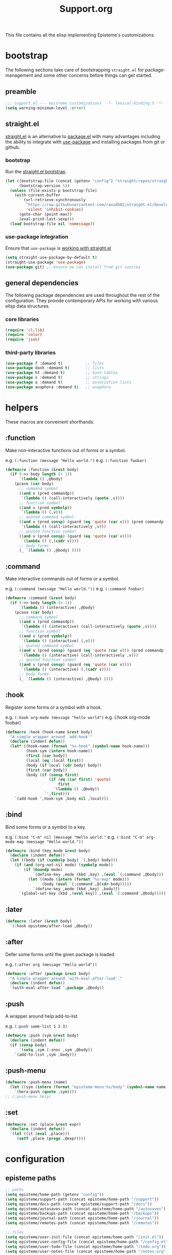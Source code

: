 #+title: Support.org
#+startup: overview align
#+babel: :cache no
#+Options: ^:nil num:nil tags:nil
#+PROPERTY: header-args    :tangle yes

This file contains all the elisp implementing Episteme's customizations.

* bootstrap

The following sections take care of bootstrapping =straight.el= for
package-management and some other concerns before things can get started.

** preamble
#+begin_src emacs-lisp
  ;;; support.el --- episteme customizations  -*- lexical-binding:t -*-
  (setq warning-minimum-level :error)
#+end_src

** straight.el
[[https://github.com/raxod502/straight.el][straight.el]] is an alternative to [[https://www.gnu.org/software/emacs/manual/html_node/emacs/Packages.html][package.el]] with many advantages including the
ability to integrate with [[https://github.com/jwiegley/use-package][use-package]] and installing packages from git or
github.

*** bootstrap
Run the [[https://github.com/raxod502/straight.el#bootstrapping-straightel][straight.el bootstrap]].
#+begin_src emacs-lisp
  (let ((bootstrap-file (concat (getenv "config") "straight/repos/straight.el/bootstrap.el"))
        (bootstrap-version 5))
    (unless (file-exists-p bootstrap-file)
      (with-current-buffer
          (url-retrieve-synchronously
           "https://raw.githubusercontent.com/raxod502/straight.el/develop/install.el"
           'silent 'inhibit-cookies)
        (goto-char (point-max))
        (eval-print-last-sexp)))
    (load bootstrap-file nil 'nomessage))
#+end_src

*** use-package integration
Ensure that =use-package= is [[https://github.com/raxod502/straight.el#integration-with-use-package-1][working with straight.el]]
#+begin_src emacs-lisp
  (setq straight-use-package-by-default t)
  (straight-use-package 'use-package)
  (use-package git) ;; ensure we can install from git sources
#+end_src

** general dependencies

The following package dependencies are used throughout the rest of the
configuration. They provide contemporary APIs for working with various elisp
data structures.

*** core libraries
#+begin_src emacs-lisp
  (require 'cl-lib)
  (require 'color)
  (require 'json)
#+end_src

*** third-party libraries
#+begin_src emacs-lisp
  (use-package f :demand t)          ;; files
  (use-package dash :demand t)       ;; lists
  (use-package ht :demand t)         ;; hash-tables
  (use-package s :demand t)          ;; strings
  (use-package a :demand t)          ;; association lists
  (use-package anaphora :demand t)   ;; anaphora
#+end_src

* helpers

These macros are conveinent shorthands.

** :function
Make non-interactive functions out of forms or a symbol.

e.g. =(:function (message "Hello world.")=
e.g. =(:function foobar)=

#+begin_src emacs-lisp
  (defmacro :function (&rest body)
    (if (->> body length (< 1))
        `(lambda () ,@body)
      (pcase (car body)
        ;; command symbol
        ((and v (pred commandp))
         `(lambda () (call-interactively (quote ,v))))
        ;; function symbol
        ((and v (pred symbolp))
         `(lambda () (,v)))
        ;; quoted command symbol
        ((and v (pred consp) (guard (eq 'quote (car v))) (pred commandp (cadr v)))
         `(lambda () (call-interactively ,v)))
        ;; quoted function symbol
        ((and v (pred consp) (guard (eq 'quote (car v))))
         `(lambda () (,(cadr v))))
        ;; body forms
        (_ `(lambda () ,@body) ))))
#+end_src

** :command
Make interactive commands out of forms or a symbol.

e.g. =(:command (message "Hello world."))=
e.g. =(:command foobar)=

#+begin_src emacs-lisp
  (defmacro :command (&rest body)
    (if (->> body length (< 1))
        `(lambda () (interactive) ,@body)
      (pcase (car body)
        ;; command symbol
        ((and v (pred commandp))
         `(lambda () (interactive) (call-interactively (quote ,v))))
        ;; function symbol
        ((and v (pred symbolp))
         `(lambda () (interactive) (,v)))
        ;; quoted command symbol
        ((and v (pred consp) (guard (eq 'quote (car v))) (pred commandp (cadr v)))
         `(lambda () (interactive) (call-interactively ,v)))
        ;; quoted function symbol
        ((and v (pred consp) (guard (eq 'quote (car v))))
         `(lambda () (interactive) (,(cadr v))))
        ;; body forms
        (_ `(lambda () (interactive) ,@body) ))))
#+end_src

** :hook
Register some forms or a symbol with a hook.

e.g. =(:hook org-mode (message "hello world")=
e.g. (:hook org-mode foobar)

#+begin_src emacs-lisp
  (defmacro :hook (hook-name &rest body)
    "A simple wrapper around `add-hook'"
    (declare (indent defun))
    (let* ((hook-name (format "%s-hook" (symbol-name hook-name)))
           (hook-sym (intern hook-name))
           (first (car body))
           (local (eq :local first))
           (body (if local (cdr body) body))
           (first (car body))
           (body (if (consp first)
                     (if (eq (car first) 'quote)
                         first
                       `(lambda () ,@body))
                   `',first)))
      `(add-hook ',hook-sym ,body nil ,local)))
#+end_src

** :bind
Bind some forms or a symbol to a key.

e.g. =(:bind "C-m" nil (message "Hello world."=
e.g. =(:bind "C-m" org-mode-map (message "Hello world."))=

#+begin_src emacs-lisp
  (defmacro :bind (key mode &rest body)
    (declare (indent defun))
    (let ((body (if (symbolp body) `(,body) body)))
      (if (and (org-not-nil mode) (symbolp mode))
          (if (boundp mode)
              `(define-key ,mode (kbd ,key) ,(eval `(:command ,@body)))
            (let ((mode (intern (format "%s-map" mode)))
                  (body (eval `(:command ,@(cdr body)))))
              `(define-key ,mode (kbd ,key) ,body)))
        `(global-set-key (kbd ,(eval key)) ,(eval `(:command ,@body))))))
#+end_src

** :later
#+begin_src emacs-lisp
  (defmacro :later (&rest body)
    `(:hook episteme/after-load ,@body))
#+end_src

** :after
Defer some forms until the given package is loaded.

e.g. =(:after org (message "Hello world"))=

#+begin_src emacs-lisp
  (defmacro :after (package &rest body)
    "A simple wrapper around `with-eval-after-load'."
    (declare (indent defun))
    `(with-eval-after-load ',package ,@body))
#+end_src

** :push
A wrapper around help:add-to-list.

e.g. =(:push some-list 1 2 3)=

#+begin_src emacs-lisp
  (defmacro :push (sym &rest body)
    (declare (indent defun))
    (if (consp body)
        `(setq ,sym (-snoc ,sym ,@body))
      `(add-to-list ,sym ,body)))
#+end_src

** :push-menu
#+begin_src emacs-lisp
  (defmacro :push-menu (name)
    (let ((sym (intern (format "episteme-menu:%s/body" (symbol-name name)))))
      `(hera-push (quote ,sym))))
  ;; (:push-menu help)
#+end_src

** :set
#+begin_src emacs-lisp
  (defmacro :set (place &rest expr)
    (declare (indent defun))
    `(let ((it (eval ,place)))
       (setf ,place (progn ,@expr))))
#+end_src
* configuration
** episteme paths
#+begin_src emacs-lisp
  ;; paths
  (setq episteme/home-path (getenv "config"))
  (setq episteme/support-path (concat episteme/home-path "/support"))
  (setq episteme/docs-path (concat episteme/support-path "/docs"))
  (setq episteme/autosaves-path (concat episteme/home-path "/autosaves"))
  (setq episteme/backups-path (concat episteme/home-path "/backups"))
  (setq episteme/journal-path (concat episteme/home-path "/journal"))
  (setq episteme/remotes-path (concat episteme/home-path "/remotes"))

  ;; files
  (setq episteme/user-init-file (concat episteme/home-path "/init.el"))
  (setq episteme/user-config-file (concat episteme/home-path "/config.el"))
  (setq episteme/user-todo-file (concat episteme/home-path "/todo.org"))
  (setq episteme/user-notes-file (concat episteme/home-path "/notes.org"))
#+end_src

** epicenter paths
#+begin_src emacs-lisp
  ;; paths
  (setq epicenter/remotes-path (concat episteme/home-path "/epicenter"))

  ;; files
  (setq epicenter/remotes-file (concat epicenter/remotes-path "/remotes.json"))
#+end_src
** use-ssh
#+begin_src emacs-lisp
(setq episteme/use-ssh (getenv "useSSH"))
#+end_src

** default keybinds
#+begin_src emacs-lisp
  (setq episteme/main-menu-key "C-c x")
  (setq episteme/mode-menu-key "C-c m")
#+end_src

** default settings
#+begin_src emacs-lisp
  (setq episteme/default-remote "episteme")
  (setq episteme/fill-width 120)
  (setq episteme/zoom 1)
#+end_src

** hooks
#+begin_src emacs-lisp
  (defvar episteme/after-load-hook nil
    "Hook called after the custom file is loaded")
#+end_src

* user init.el
#+begin_src emacs-lisp
  ;; create user init.el if it doesn't exist
  (unless (file-exists-p episteme/user-init-file)
    (with-temp-file episteme/user-init-file
      (insert "
  ;; keybind for default menu
  (setq episteme/main-menu-key \"C-c x\")

  ;; keybind for major-mode menu
  (setq episteme/mode-menu-key \"C-c m\")

  ;; defaut zoom level
  (setq episteme/zoom 1)
  ")))

  ;; load the user init.el
  (when (file-exists-p episteme/user-init-file)
      (message "Loading globals from: %s" episteme/user-init-file)
      (load-file episteme/user-init-file))

  ;; update some globals that are calculated from episteme vars
  (setq user-emacs-directory episteme/home-path)
  (setq episteme/current-remote episteme/default-remote)
#+end_src

* keybinds
#+begin_src emacs-lisp
  (:later
    (:bind episteme/main-menu-key nil (hera-start 'episteme-menu:main/body))
    (:bind episteme/mode-menu-key nil episteme:hydra-dwim)
    (:bind "C-x g" nil magit-status))
#+end_src

* third-party packages
** hydra

[[https://github.com/abo-abo/hydra][Hydra]] provides customizable interactive command palettes.

*** pretty-hydra
[[https://github.com/jerrypnz/major-mode-hydra.el#pretty-hydra][Pretty-hydra]] provides a macro that makes it easy to get good looking hydras.

#+begin_src emacs-lisp
  (use-package pretty-hydra
    :demand t
    :straight (pretty-hydra :type git :host github
                            :repo "jerrypnz/major-mode-hydra.el"
                            :files ("pretty-hydra.el")))
#+end_src

*** major-mode-hydra
[[https://github.com/jerrypnz/major-mode-hydra.el][Major-mode-hydra]] associates hydras with major-modes.

#+begin_src emacs-lisp
  (use-package major-mode-hydra
    :straight (major-mode-hydra :type git :host github
                                :repo "jerrypnz/major-mode-hydra.el"
                                :files ("major-mode-hydra.el")))
#+end_src

*** hera
[[https://github.com/dustinlacewell/hera][Hera]] lets hydras form a stack.

#+begin_src emacs-lisp
  (use-package hera
    :demand t
    :straight (hera :type git :host github :repo "dustinlacewell/hera"))
#+end_src

*** :hydra
Macro for defining Hydras.
**** boilerplate
***** inject-hint
#+begin_src emacs-lisp
  (defun :hydra/inject-hint (symbol hint)
    (-let* ((name (symbol-name symbol))
            (hint-symbol (intern (format "%s/hint" name)))
            (format-form (eval hint-symbol))
            (string-cdr (nthcdr 1 format-form))
            (format-string (string-trim (car string-cdr)))
            (amended-string (format "%s\n%s" format-string hint)))
      (setcar string-cdr amended-string)))
#+end_src

***** make-head-hint
#+begin_src emacs-lisp
  (defun :hydra/make-head-hint (head default-color)
    (-let (((key _ hint . rest) head))
      (when key
        (-let* (((&plist :color color) rest)
                (color (or color default-color))
                (face (intern (format "hydra-face-%s" color)))
                (propertized-key (propertize key 'face face)))
          (format " [%s]: %s" propertized-key hint)))))
#+end_src

***** make-hint
#+begin_src emacs-lisp
  (defun :hydra/make-hint (heads default-color)
    (string-join
     (cl-loop for head in heads
              for hint = (:hydra/make-head-hint head default-color)
              collect hint) "  "))
#+end_src

***** clear-hint
#+begin_src emacs-lisp
  (defun :hydra/clear-hint (head)
    (-let* (((key form _ . rest) head))
      `(,key ,form nil ,@rest)))
#+end_src

***** add-exit-head
#+begin_src emacs-lisp
  (defun :hydra/add-exit-head (heads)
    (let ((exit-head '("SPC" (hera-pop) "exit" :color blue)))
      (append heads `(,exit-head))))
#+end_src

***** add-heads
#+begin_src emacs-lisp
    (defun :hydra/add-heads (columns extra-heads)
      (let* ((cell (nthcdr 1 columns))
             (heads (car cell))
             (extra-heads (mapcar ':hydra/clear-hint extra-heads)))
        (setcar cell (append heads extra-heads))))

#+end_src

**** macro
#+begin_src emacs-lisp
  (defmacro :hydra (name body columns &optional extra-heads)
    (declare (indent defun))
    (-let* (((&plist :color default-color :major-mode mode) body)
            (extra-heads (:hydra/add-exit-head extra-heads))
            (extra-hint (:hydra/make-hint extra-heads default-color))
            (body (plist-put body :hint nil))
            (body-name (format "%s/body" (symbol-name name)))
            (body-symbol (intern body-name))
            (mode-body-name (major-mode-hydra--body-name-for mode))
            (mode-support
             `(when ',mode
                (defun ,mode-body-name () (interactive) (,body-symbol)))))
      (:hydra/add-heads columns extra-heads)
      (when mode
        (cl-remf body :major-mode))
      `(progn
         (pretty-hydra-define ,name ,body ,columns)
         (:hydra/inject-hint ',name ,extra-hint)
         ,mode-support
         )))
#+end_src

**** tests
#+begin_src emacs-lisp
    ;; (macroexpand-all `(:hydra hydra-test (:color red :major-mode fundamental-mode)
    ;;    ("First"
    ;;     (("a" (message "first - a") "msg a" :color blue)
    ;;      ("b" (message "first - b") "msg b"))
    ;;     "Second"
    ;;     (("c" (message "second - c") "msg c" :color blue)
    ;;      ("d" (message "second - d") "msg d")))))

    ;; (:hydra hydra-test (:color red :major-mode fundamental-mode)
    ;;    ("First"
    ;;     (("a" (message "first - a") "msg a" :color blue)
    ;;      ("b" (message "first - b") "msg b"))
    ;;     "Second"
    ;;     (("c" (message "second - c") "msg c" :color blue)
    ;;      ("d" (message "second - d") "msg d"))))

#+end_src
** treemacs
#+begin_src emacs-lisp
  (use-package treemacs
    :demand t
    :custom
    (treemacs--project-follow-delay 0.5))

  (defun episteme:show-sidebar ()
    (interactive)
    (let ((current-window (get-buffer-window))
          (treemacs--find-user-project-functions
           '((lambda () episteme/current-remote-root))))
      (treemacs-display-current-project-exclusively)
      (select-window current-window)))

  (defun episteme:toggle-sidebar ()
    (interactive)
    (if-let (win (treemacs-get-local-window))
        (progn (treemacs-select-window)
               (kill-buffer-and-window))
      (episteme:show-sidebar)))
#+end_src

** helpful
Alternative to the built-in Emacs help that provides much more contextual
information.

#+begin_src emacs-lisp
  (use-package helpful
      :straight (helpful :type git :host github :repo "Wilfred/helpful")
      :bind (("C-h s" . #'helpful-symbol)
             ("C-h c" . #'helpful-command)
             ("C-h f" . #'helpful-function)
             ("C-h v" . #'helpful-variable)
             ("C-h k" . #'helpful-key)
             ("C-h m" . #'helpful-mode)
             ("C-h C-h" . #'helpful-at-point)))
#+end_src

*** contextual help
**** toggle-context-help
#+begin_src emacs-lisp
  (defun toggle-context-help ()
    "Turn on or off the context help.
  Note that if ON and you hide the help buffer then you need to
  manually reshow it. A double toggle will make it reappear"
    (interactive)
    (with-current-buffer (help-buffer)
      (unless (local-variable-p 'context-help)
        (set (make-local-variable 'context-help) t))
      (if (setq context-help (not context-help))
          (progn
             (if (not (get-buffer-window (help-buffer)))
                 (display-buffer (help-buffer)))))
      (message "Context help %s" (if context-help "ON" "OFF"))))
#+end_src

**** context-help
#+begin_src emacs-lisp
  (defun context-help ()
    "Display function or variable at point in *Help* buffer if visible.
  Default behaviour can be turned off by setting the buffer local
  context-help to false"
    (interactive)
    (let ((rgr-symbol (symbol-at-point))) ; symbol-at-point http://www.emacswiki.org/cgi-bin/wiki/thingatpt%2B.el
      (with-current-buffer (help-buffer)
       (unless (local-variable-p 'context-help)
         (set (make-local-variable 'context-help) t))
       (if (and context-help (get-buffer-window (help-buffer))
           rgr-symbol)
         (if (fboundp  rgr-symbol)
             (describe-function rgr-symbol)
           (if (boundp  rgr-symbol) (describe-variable rgr-symbol)))))))
#+end_src

**** advise symbol eldoc
#+begin_src emacs-lisp
  (defadvice eldoc-print-current-symbol-info
    (around eldoc-show-c-tag activate)
    (cond
          ((eq major-mode 'emacs-lisp-mode) (context-help) ad-do-it)
          ((eq major-mode 'lisp-interaction-mode) (context-help) ad-do-it)
          ((eq major-mode 'apropos-mode) (context-help) ad-do-it)
          (t ad-do-it)))
#+end_src
** dashboard
#+begin_src emacs-lisp
  (use-package dashboard
    :ensure t)
#+end_src

** languages
*** lispy-mode
#+begin_src emacs-lisp
  (use-package lispy
    :init
    (:hook emacs-lisp-mode (lispy-mode 1))
    (:hook lisp-interaction-mode (lispy-mode 1))
    :bind
    (":" . self-insert-command)
    ("[" . lispy-open-square)
    ("]" . lispy-close-square))
#+end_src
*** json-mode
#+begin_src emacs-lisp
  (use-package json-mode
    :straight (json-mode :type git
                         :host github
                         :repo "kiennq/json-mode"
                         :branch "feat/jsonc-mode")
    :config
    (setf auto-mode-alist (assoc-delete-all "\\(?:\\(?:\\.\\(?:b\\(?:\\(?:abel\\|ower\\)rc\\)\\|json\\(?:ld\\)?\\)\\|composer\\.lock\\)\\'\\)"
                                            auto-mode-alist))
    (setf auto-mode-alist (assoc-delete-all "\\.json\\'" auto-mode-alist))
    (:push auto-mode-alist '("\\.json\\'" . jsonc-mode)))
#+end_src

** helm
Menu and selection framework for finding files, switching buffers, running
grep, etc. A number of Episteme features are built ontop of Helm.

#+begin_src emacs-lisp
  (use-package helm
    :config
    (helm-mode 1)
    (require 'helm-config)
    :bind
    ("M-x" . helm-M-x)
    ("C-x C-f" . helm-find-files)
    ("C-x b" . helm-mini)
    ("C-c y" . helm-show-kill-ring)
    ("C-x C-r" . helm-recentf))
#+end_src
*** ace jump
Quickly jump to any candidate with a short letter combo.

#+begin_src emacs-lisp
  (use-package ace-jump-helm-line
    :bind (:map helm-map
                ("C-;" . ace-jump-helm-line)))
#+end_src

*** helm-ag
#+begin_src emacs-lisp
  (use-package helm-ag)
#+end_src

*** helm-descbinds
Use (=C-h b= / =kbd-helm-descbinds=) to inspect current bindings with Helm.

#+begin_src emacs-lisp
  (use-package helm-descbinds
    :commands helm-descbinds
    :config
    (:bind "C-h b" nil helm-descbinds))
#+end_src

*** auto full frame
Make Helm always full height.

#+begin_src emacs-lisp
  (defvar helm-full-frame-threshold 0.75)

  (when window-system
    (defun helm-full-frame-hook ()
    (let ((threshold (* helm-full-frame-threshold (x-display-pixel-height))))
      (setq helm-full-frame (< (frame-height) threshold))))

    (:hook helm-before-initialize 'helm-full-frame-hook))
#+end_src
** magit
The best git frontend there is.

#+begin_src emacs-lisp
  (use-package magit)
#+end_src

** org-mode
A souped up markup with tasking, scheduling and aggregation features.

*** straight.el fixes

Fix some issues with straight.el and org until [[https://github.com/raxod502/straight.el#installing-org-with-straightel][that is resolved]].

**** fix-org-git-version
#+begin_src emacs-lisp
  (defun fix-org-git-version ()
    "The Git version of org-mode.
    Inserted by installing org-mode or when a release is made."
    (require 'git)
    (let ((git-repo (expand-file-name
                     "straight/repos/org/" user-emacs-directory)))
      (string-trim
       (git-run "describe"
                "--match=release\*"
                "--abbrev=6"
                "HEAD"))))
#+end_src

**** fix-org-release
#+begin_src emacs-lisp
  (defun fix-org-release ()
    "The release version of org-mode.
    Inserted by installing org-mode or when a release is made."
    (require 'git)
    (let ((git-repo (expand-file-name
                     "straight/repos/org/" user-emacs-directory)))
      (string-trim
       (string-remove-prefix
        "release_"
        (git-run "describe"
                 "--match=release\*"
                 "--abbrev=0"
                 "HEAD")))))
#+end_src

*** installation
#+begin_src emacs-lisp
  (use-package org
    :config
    ;; these depend on the 'straight.el fixes' above
    (defalias #'org-git-version #'fix-org-git-version)
    (defalias #'org-release #'fix-org-release)
    (require 'org-habit)
    (require 'org-indent)
    (require 'org-capture)
    (require 'org-tempo)
    (add-to-list 'org-modules 'org-habit t))
#+end_src

*** look
**** theme customizations
#+begin_src emacs-lisp
  (when window-system
    (use-package org-beautify-theme
      :after (org)
      :config
      (setq org-fontify-whole-heading-line t)
      (setq org-fontify-quote-and-verse-blocks t)
      (setq org-hide-emphasis-markers t)
      (cl-loop for (face . spec) in
       `((org-document-title .
          ((t (:inherit org-level-1 :height 2.0 :underline nil :box nil))))
         (org-level-1 . ((t (:height 1.5 :box nil))))
         (org-level-2 . ((t (:height 1.25 :box nil))))
         (org-level-3 . ((t (:box nil))))
         (org-level-4 . ((t (:box nil))))
         (org-level-5 . ((t (:box nil))))
         (org-level-6 . ((t (:box nil))))
         (org-level-7 . ((t (:box nil))))
         (org-level-8 . ((t (:box nil))))
         (org-link . ((t (:underline t)))))
       do (face-spec-set face spec))))
#+end_src

**** pretty symbols
Add a hook to set the pretty symbols alist.

#+begin_src emacs-lisp
  (setq episteme/pretty-symbols nil)
  (:hook org-mode
    (setq-local prettify-symbols-alist episteme/pretty-symbols))
#+end_src
**** indent by header level
Hide the heading asterisks. Instead indent headings based on depth.

#+begin_src emacs-lisp
  (:hook org-mode 'org-indent-mode)
#+end_src

**** pretty heading bullets
Use nice unicode bullets instead of the default asterisks.

#+begin_src emacs-lisp
  (use-package org-bullets
    :init
    (:hook org-mode 'org-bullets-mode)
    :config
    (setq org-bullets-bullet-list '("◉" "○" "✸" "•")))
#+end_src

**** pretty priority cookies
Instead of the default =[#A]= and =[#C]= priority cookies, use little unicode arrows to
indicate high and low priority. =[#B]=, which is the same as no priority, is shown as
normal.

#+begin_src emacs-lisp
  (:push episteme/pretty-symbols
    '("[#A]" . "⇑")
    '("[#C]" . "⇓"))
#+end_src

#+begin_src emacs-lisp
  ;; only show priority cookie symbols on headings.
  (defun nougat/org-pretty-compose-p (start end match)
    (if (or (string= match "[#A]") (string= match "[#C]"))
        ;; prettify asterisks in headings
        (org-match-line org-outline-regexp-bol)
      ;; else rely on the default function
      (funcall #'prettify-symbols-default-compose-p start end match)))


  (:hook org-mode (setq-local prettify-symbols-compose-predicate
                              #'nougat/org-pretty-compose-p))
#+end_src

**** pretty heading ellipsis
Show a little arrow for collapsed headings.

#+begin_src emacs-lisp
  (:after org
    (setq org-ellipsis " ▿"))
#+end_src

**** prettify source blocks
#+begin_src emacs-lisp
  (:push episteme/pretty-symbols
    '("#+begin_src" . ">>")
    '("#+end_src" . "·"))
#+end_src
**** dynamic tag position
#+begin_src emacs-lisp
  (defun org-realign-tags ()
    (interactive)
    (setq org-tags-column (- 0 (window-width)))
    (org-align-tags t))

  ;; (:hook window-configuration-change 'org-realign-tags)
#+end_src

*** feel
**** show all headings on startup
#+begin_src emacs-lisp
  (setq org-startup-folded 'content)
#+end_src

**** don't fold blocks on open
#+begin_src emacs-lisp
  (setq org-hide-block-startup nil)
#+end_src

**** resepect content on insert
Don't split existing entries when inserting a new heading.

#+begin_src emacs-lisp
  (setq org-insert-heading-respect-content nil)
#+end_src

**** use helpful for help links
#+begin_src emacs-lisp
  (advice-add 'org-link--open-help :override
              (lambda (path) (helpful-symbol (intern path))))
#+end_src
*** todo keywords
**** boilerplate
***** make-state-model
#+begin_src emacs-lisp
  (defun todo-make-state-model (name key props)
    (append (list :name name :key key) props))
#+end_src
***** parse-state-data
#+begin_src emacs-lisp
  (defun todo-parse-state-data (state-data)
    (-let* (((name second &rest) state-data)
            ((key props) (if (stringp second)
                             (list second (cddr state-data))
                           (list nil (cdr state-data)))))
      (todo-make-state-model name key props)))
#+end_src
***** make-sequence-mode
#+begin_src emacs-lisp
  (defun todo-make-sequence-model (states)
    (mapcar 'todo-parse-state-data states))
#+end_src
***** parse-sequences-data
#+begin_src emacs-lisp
  (defun todo-parse-sequences-data (sequences-data)
    (mapcar 'todo-make-sequence-model sequences-data))
#+end_src
***** todo-keyword-name
#+begin_src emacs-lisp
  (defun todo-keyword-name (name key)
    (if key (format "%s(%s)" name key) name))
#+end_src
***** keyword-name-forstate
#+begin_src emacs-lisp
  (defun todo-keyword-name-for-state (state)
    (todo-keyword-name (plist-get state :name)
                       (plist-get state :key)))
#+end_src
***** is-done-state
#+begin_src emacs-lisp
  (defun todo-is-done-state (state)
    (equal t (plist-get state :done-state)))
#+end_src
***** is-not-done-state
#+begin_src emacs-lisp
  (defun todo-is-not-done-state (state)
    (equal nil (plist-get state :done-state)))
#+end_src
***** org-sequence
#+begin_src emacs-lisp
  (defun todo-org-sequence (states)
    (let ((active (seq-filter 'todo-is-not-done-state states))
          (inactive (seq-filter 'todo-is-done-state states)))
      (append '(sequence)
              (mapcar 'todo-keyword-name-for-state active)
              '("|")
              (mapcar 'todo-keyword-name-for-state inactive))))
#+end_src
***** org-todo-keywords
#+begin_src emacs-lisp
  (defun todo-org-todo-keywords (sequences)
    (mapcar 'todo-org-sequence (todo-parse-sequences-data sequences)))
  ;; (todo-org-todo-keywords todo-keywords)
#+end_src
***** org-todo-keyword-faces
#+begin_src emacs-lisp
  (defun todo-org-todo-keyword-faces (sequences)
    (cl-loop for sequence in (todo-parse-sequences-data sequences)
             append (cl-loop for state in sequence
                             for name = (plist-get state :name)
                             for face = (plist-get state :face)
                             collect (cons name face))))
  ;; (todo-org-todo-keyword-faces todo-keywords)
#+end_src
***** prettify-symbols-alist
#+begin_src emacs-lisp
  (defun todo-prettify-symbols-alist (sequences)
    (cl-loop for sequence in (todo-parse-sequences-data sequences)
             append (cl-loop for state in sequence
                             for name = (plist-get state :name)
                             for icon = (plist-get state :icon)
                             collect (cons name icon))))
  ;; (todo-prettify-symbols-alist todo-keywords)
#+end_src
***** finalize-agenda-for-state
#+begin_src emacs-lisp
  (defun todo-finalize-agenda-for-state (state)
    (-let (((&plist :name :icon :face) state))
      (beginning-of-buffer)
      (while (search-forward name nil 1)
        (let* ((line-props (text-properties-at (point)))
               (line-props (org-plist-delete line-props 'face)))
          (call-interactively 'set-mark-command)
          (search-backward name)
          (call-interactively 'kill-region)
          (let ((symbol-pos (point)))
            (insert icon)
            (beginning-of-line)
            (let ((start (point))
                  (end (progn (end-of-line) (point))))
              (add-text-properties start end line-props)
              (add-face-text-property symbol-pos (+ 1 symbol-pos) face))))))
    (beginning-of-buffer)
    (replace-regexp "[[:space:]]+[=]+" ""))
#+end_src

**** keywords
#+begin_src emacs-lisp
  (setq todo-keywords
        ;; normal workflow
        '((("DOING" "d" :icon "🏃" :face org-doing-face)
           ("TODO" "t" :icon "□ " :face org-todo-face)
           ("DONE" "D" :icon "✓ " :face org-done-face :done-state t))
          ;; auxillary states
          (("SOON" "s" :icon "❗ " :face org-soon-face)
           ("SOMEDAY" "S" :icon "🛌" :face org-doing-face)))
        org-todo-keywords (todo-org-todo-keywords todo-keywords)
        org-todo-keyword-faces (todo-org-todo-keyword-faces todo-keywords))

  (--map (:push episteme/pretty-symbols it)
         (todo-prettify-symbols-alist todo-keywords))
#+end_src

**** org agenda finalization
#+begin_src emacs-lisp
  (setq episteme/todo-sequences-data (todo-parse-sequences-data todo-keywords))
  (:hook org-agenda-finalize
    (--each episteme/todo-sequences-data
      (-each it 'todo-finalize-agenda-for-state)))
#+end_src
**** sorting
#+begin_src emacs-lisp
  (defun episteme:todo-sort (a b)
    (let* ((a-state (get-text-property 0 'todo-state a))
           (b-state (get-text-property 0 'todo-state b))
           (a-index (-elem-index a-state todo-keyword-order))
           (b-index (-elem-index b-state todo-keyword-order)))
      (pcase (- b-index a-index)
        ((and v (guard (< 0 v))) 1)
        ((and v (guard (> 0 v))) -1)
        (default nil))))

  (setq org-agenda-cmp-user-defined 'episteme:todo-sort
        todo-keyword-order '("DOING" "SOON" "TODO" "SOMEDAY" "DONE"))
#+end_src

*** org-babel
**** babel languages
***** ob-csharp
#+begin_src emacs-lisp
  (use-package ob-csharp
    :straight (ob-csharp :type git
                         :host github
                         :repo "thomas-villagers/ob-csharp"
                         :files ("src/ob-csharp.el"))
    :config
    (:push org-babel-load-languages '(csharp . t)))
#+end_src
***** ob-fsharp
#+begin_src emacs-lisp
  (use-package ob-fsharp
    :straight (ob-fsharp :type git
                         :host github
                         :repo "zweifisch/ob-fsharp"
                         :files ("ob-fsharp.el"))
    :config
    (:push org-babel-load-languages '(fsharp . t)))
#+end_src
**** enable languages
#+begin_src emacs-lisp
  (setq org-babel-load-languages
        '((shell . t)
          (emacs-lisp . t)
          (python . t)
          (js . t)
          (csharp . t)
          (fsharp . t)))
#+end_src

**** default header args
#+begin_src emacs-lisp
  (:after org
    (setq org-babel-default-header-args
          '((:session . "none")
            (:results . "replace")
            (:exports . "code")
            (:cache . "no")
            (:noweb . "no")
            (:hlines . "no")
            (:tangle . "no"))))
#+end_src

**** security
Disable prompts for evaluating org-mode links.
#+begin_src emacs-lisp
  (progn
    (setq org-confirm-babel-evaluate nil)
    (setq org-confirm-elisp-link-function nil)
    (setq org-confirm-shell-link-function nil)
    (setq safe-local-variable-values '((org-confirm-elisp-link-function . nil))))
#+end_src
**** install babel handlers
#+begin_src emacs-lisp
  (:hook after-init
    (org-babel-do-load-languages 'org-babel-load-languages
                                 org-babel-load-languages))
#+end_src

*** org-fragtog
Automatically preview LaTex fragments.

#+begin_src emacs-lisp
  (use-package org-fragtog
    :config
    (:hook org-mode 'org-fragtog-mode))
#+end_src

*** helm-org
#+begin_src emacs-lisp
  (use-package helm-org)
#+end_src
*** helm-org-rifle
Quickly search through the current org buffer.

#+begin_src emacs-lisp
  (use-package helm-org-rifle)
#+end_src
*** helm-org-walk
Easily navigate Org files with Helm.
#+begin_src emacs-lisp
  (use-package helm-org-walk
    :straight (helm-org-walk :type git :host github :repo "dustinlacewell/helm-org-walk"))
#+end_src
*** org-ql
Query Org files for elements.
#+begin_src emacs-lisp
  (use-package org-ql)
#+end_src
*** org-ls
Interact with babel codeblocks from elisp.
#+begin_src emacs-lisp
  (use-package org-ls
    :straight (org-ls :type git :host github :repo "dustinlacewell/org-ls"))
#+end_src
*** org-journal
#+begin_src emacs-lisp
  (use-package org-journal
    :config
    (setq org-journal-dir episteme/journal-path)
    (setq org-journal-file-type 'weekly))
#+end_src

*** org-roam
Backlink support
#+begin_src emacs-lisp
  (defun episteme:ensure-org-id ()
    (interactive)
    (when (s-starts-with? episteme/current-remote-root (buffer-file-name))
      (save-excursion
        (beginning-of-buffer)
        (org-id-get-create))))

  (use-package org-roam
    :ensure t
    :init
    (setq org-roam-v2-ack 2)
    :bind (("C-c n l" . org-roam-buffer-toggle)
           ("C-c n f" . org-roam-node-find)
           ("C-c n g" . org-roam-graph)
           ("C-c n i" . org-roam-node-insert)
           ("C-c n c" . org-roam-capture)
           ;; Dailies
           ("C-c n j" . org-roam-dailies-capture-today))
    :config
    (setq org-roam-directory episteme/current-remote-root)

    ;; STOP PREPENDING DATES >:|
    (setq org-roam-capture-templates '(("d" "default" plain "%?" :target
                                        (file+head "${slug}.org" "#+TITLE: ${title}\n")
                                        :unnarrowed t)))
    (setq org-roam-extract-new-file-path "${slug}.org")

    ;; STOP USING "_" instead of "-" >:|
    (cl-defmethod org-roam-node-slug ((node org-roam-node))
      (let ((title (org-roam-node-title node))
            (slug-trim-chars '(;; Combining Diacritical Marks https://www.unicode.org/charts/PDF/U0300.pdf
                               768 ; U+0300 COMBINING GRAVE ACCENT
                               769 ; U+0301 COMBINING ACUTE ACCENT
                               770 ; U+0302 COMBINING CIRCUMFLEX ACCENT
                               771 ; U+0303 COMBINING TILDE
                               772 ; U+0304 COMBINING MACRON
                               774 ; U+0306 COMBINING BREVE
                               775 ; U+0307 COMBINING DOT ABOVE
                               776 ; U+0308 COMBINING DIAERESIS
                               777 ; U+0309 COMBINING HOOK ABOVE
                               778 ; U+030A COMBINING RING ABOVE
                               780 ; U+030C COMBINING CARON
                               795 ; U+031B COMBINING HORN
                               803 ; U+0323 COMBINING DOT BELOW
                               804 ; U+0324 COMBINING DIAERESIS BELOW
                               805 ; U+0325 COMBINING RING BELOW
                               807 ; U+0327 COMBINING CEDILLA
                               813 ; U+032D COMBINING CIRCUMFLEX ACCENT BELOW
                               814 ; U+032E COMBINING BREVE BELOW
                               816 ; U+0330 COMBINING TILDE BELOW
                               817))) ; U+0331 COMBINING MACRON BELOW
        (cl-flet* ((nonspacing-mark-p (char)
                                      (memq char slug-trim-chars))
                   (strip-nonspacing-marks (s)
                                           (ucs-normalize-NFC-string
                                            (apply #'string (seq-remove #'nonspacing-mark-p
                                                                        (ucs-normalize-NFD-string s)))))
                   (cl-replace (title pair)
                               (replace-regexp-in-string (car pair) (cdr pair) title)))
          (let* ((pairs `(("[^[:alnum:][:digit:]]" . "-")
                          ("--*" . "-")
                          ("^-" . "")
                          ("-$" . "")))
                 (slug (-reduce-from #'cl-replace (strip-nonspacing-marks title) pairs)))
            (downcase slug)))))

    ;; If using org-roam-protocol
    (require 'org-roam-protocol)
    (:hook org-mode
     (add-hook 'before-save-hook 'episteme:ensure-org-id nil t)))
#+end_src
** other packages
*** persistent-scratch
#+begin_src emacs-lisp
  (use-package persistent-scratch
    :config
    (persistent-scratch-setup-default)
    (setq persistent-scratch-save-file (concat episteme/home-path "/scratch")
          persistent-scratch-autosave-interval 20))
#+end_src
*** embrace
#+begin_src emacs-lisp
  (use-package embrace
    :config
    (embrace-add-pair (kbd "\;") "`" "`"))
#+end_src

*** htmlize
Allows org codeblocks to be syntax highlighted on html export.

#+begin_src emacs-lisp
  (use-package htmlize)
#+end_src

* emacs settings
** autosaves
Periodically save a copy of open files.

*** autosave every file buffer
#+begin_src emacs-lisp
  (setq auto-save-default t)
#+end_src

*** save every 20 secs or 20 keystrokes
#+begin_src emacs-lisp
  (setq auto-save-timeout 20
        auto-save-interval 20)
#+end_src

*** keep autosaves in a single place
#+begin_src emacs-lisp
  (unless (file-exists-p episteme/autosaves-path)
      (make-directory episteme/autosaves-path))

  (setq auto-save-file-name-transforms
        `((".*" ,episteme/autosaves-path t)))
#+end_src

** backups
Backups are created everytime a buffer is manually saved.

*** backup every save
#+begin_src emacs-lisp
  (use-package backup-each-save
    :config (:hook after-save backup-each-save))
#+end_src

*** keep 10 backups
#+begin_src emacs-lisp
  (setq kept-new-versions 10)
#+end_src

*** delete old backups
#+begin_src emacs-lisp
  (setq delete-old-versions t)
#+end_src

*** copy files to avoid various problems
#+begin_src emacs-lisp
  (setq backup-by-copying t)
#+end_src

*** backup files even if version controlled
#+begin_src emacs-lisp
  (setq vc-make-backup-files t)
#+end_src

*** keep backups in a single place
#+begin_src emacs-lisp
  (unless (file-exists-p episteme/backups-path)
    (make-directory episteme/backups-path))

  (setq backup-directory-alist
        `((".*" . ,episteme/backups-path)))

  (setq make-backup-files t)
#+end_src

** cursor
*** box style
#+begin_src emacs-lisp
  (setq-default cursor-type 'box)
#+end_src

*** blinking
#+begin_src emacs-lisp
  (blink-cursor-mode 1)
#+end_src

** disable
Disable various UI and other features for a more minimal
experience.

*** menubar
#+begin_src emacs-lisp
  (menu-bar-mode -1)
#+end_src

*** toolbar
#+begin_src emacs-lisp
  (tool-bar-mode -1)
#+end_src

*** scrollbar
#+begin_src emacs-lisp
  (scroll-bar-mode -1)
#+end_src

*** startup message
#+begin_src emacs-lisp
  (setq inhibit-startup-message t
        initial-scratch-message nil)
#+end_src

*** customizations file
Disable the customizations file so there's no temptation to use the
customization interface.

#+begin_src emacs-lisp
  (setq custom-file (make-temp-file ""))
#+end_src

** editing
*** use spaces
#+begin_src emacs-lisp
  (setq-default indent-tabs-mode nil)
#+end_src
*** global visual line wrap
#+begin_src emacs-lisp
  (global-visual-line-mode 1)
#+end_src
*** wrap lines at 79 characters
#+begin_src emacs-lisp
  (setq-default fill-column 79)
#+end_src

*** autowrap in text-mode
#+begin_src emacs-lisp
  ;; (:hook text-mode 'turn-on-auto-fill)
#+end_src

*** ssh for tramp
Default method for transferring files with Tramp.

#+begin_src emacs-lisp
  (setq tramp-default-method "ssh")
#+end_src

** minor-modes
*** whitespace-mode
Visually display trailing whitespace

#+begin_src emacs-lisp
  (use-package whitespace
    :custom
    (whitespace-style
     '(face tabs newline trailing tab-mark space-before-tab space-after-tab))
    :config
    (global-whitespace-mode 1))
#+end_src

*** prettify-symbols-mode
Replace various symbols with nice looking unicode glyphs.

#+begin_src emacs-lisp
  (global-prettify-symbols-mode 1)
#+end_src

*** electric-pair-mode
Automatically insert matching close-brackets for any open bracket.

#+begin_src emacs-lisp
  (electric-pair-mode 1)
#+end_src

*** rainbow-delimeters-mode
Color parenthesis based on their depth, using the golden ratio (because why
not).

#+begin_src emacs-lisp
  (require 'color)
  (defun gen-col-list (length s v &optional hval)
    (cl-flet ( (random-float () (/ (random 10000000000) 10000000000.0))
            (mod-float (f) (- f (ffloor f))) )
      (unless hval
        (setq hval (random-float)))
      (let ((golden-ratio-conjugate (/ (- (sqrt 5) 1) 2))
            (h hval)
            (current length)
            (ret-list '()))
        (while (> current 0)
          (setq ret-list
                (append ret-list
                        (list (apply 'color-rgb-to-hex (color-hsl-to-rgb h s v)))))
          (setq h (mod-float (+ h golden-ratio-conjugate)))
          (setq current (- current 1)))
        ret-list)))

  (defun set-random-rainbow-colors (s l &optional h)
    ;; Output into message buffer in case you get a scheme you REALLY like.
    ;; (message "set-random-rainbow-colors %s" (list s l h))
    (interactive)
    (rainbow-delimiters-mode t)

    ;; Show mismatched braces in bright red.
    (set-face-background 'rainbow-delimiters-unmatched-face "red")

    ;; Rainbow delimiters based on golden ratio
    (let ( (colors (gen-col-list 9 s l h))
           (i 1) )
      (let ( (length (length colors)) )
        ;;(message (concat "i " (number-to-string i) " length " (number-to-string length)))
        (while (<= i length)
          (let ( (rainbow-var-name (concat "rainbow-delimiters-depth-" (number-to-string i) "-face"))
                 (col (nth i colors)) )
            ;; (message (concat rainbow-var-name " => " col))
            (set-face-foreground (intern rainbow-var-name) col))
          (setq i (+ i 1))))))

  (use-package rainbow-delimiters :commands rainbow-delimiters-mode :hook ...
    :init
    (setq rainbow-delimiters-max-face-count 16)
    (set-random-rainbow-colors 0.6 0.7 0.5)
    (:hook prog-mode 'rainbow-delimiters-mode))
#+end_src

*** show-paren-mode
Highlight the matching open or closing bracket.

#+begin_src emacs-lisp
  (require 'paren)
  (show-paren-mode 1)
  (setq show-paren-delay 0)
  (:after xresources
    (set-face-foreground 'show-paren-match (theme-color 'green))
    (set-face-foreground 'show-paren-mismatch "#f00")
    (set-face-attribute 'show-paren-match nil :weight 'extra-bold)
    (set-face-attribute 'show-paren-mismatch nil :weight 'extra-bold))
#+end_src

*** which-key-mode
Show possible followups after pressing a key prefix.

#+begin_src emacs-lisp
  (use-package which-key
    :custom
    ;; sort single chars alphabetically P p Q q
    (which-key-sort-order 'which-key-key-order-alpha)
    (which-key-idle-delay 0.4)
    :config
    (which-key-mode))
#+end_src

*** company-mode
Show popup autocompletion.

#+begin_src emacs-lisp
  (use-package company
    :config
    (global-company-mode))
#+end_src

** shorten prompts
Shorten yes/no prompts to one letter.

#+begin_src emacs-lisp
  (fset 'yes-or-no-p 'y-or-n-p)
#+end_src

** zoom
Adjust font size in buffers or globally.

#+begin_src emacs-lisp
  (use-package zoom-frm
    :straight (zoom-frm :type git
                        :host github
                        :repo "emacsmirror/zoom-frm")
    :config
    (dotimes (i episteme/zoom) (zoom-frm-in)))
#+end_src

** cache
This speeds up help:unicode-fonts-setup after first run.

#+begin_src emacs-lisp
  (use-package persistent-soft)
#+end_src

** eval depth
Avoid elision (...) in messages.

#+begin_src emacs-lisp
  (setq print-level 100
        print-length 9999
        eval-expression-print-level 100
        eval-expression-print-length 9999)
#+end_src

** debug on error
Show tracebacks when errors happen.

#+begin_src emacs-lisp
  (setq debug-on-error t)
#+end_src

** aesthetics
*** visual fill mode
#+begin_src emacs-lisp
  (use-package visual-fill-column
    :config
    (setq fill-column episteme/fill-width)
    (setq global-visual-fill-column-mode 1))
#+end_src

*** vertical border
Make the border between windows visible.

#+begin_src emacs-lisp
  (set-face-foreground 'vertical-border "gray")
#+end_src

*** blend in the fringes
Hide the default buffer margins.

#+begin_src emacs-lisp
  (set-face-attribute 'fringe nil :background nil)
#+end_src

*** column number
Show column number in addition to line number.

#+begin_src emacs-lisp
  (column-number-mode 1)
#+end_src

*** doom modeline
Use [[https://github.com/seagle0128/doom-modeline][doom-modeline]] to ornament the modeline.

#+begin_src emacs-lisp
  (use-package doom-modeline
    :ensure t
    :config
    (doom-modeline-def-segment current-remote
      "Display current episteme remote"
      (format "[%s]" episteme/current-remote))
    (doom-modeline-def-modeline
      'epi-modeline

      '(bar workspace-name window-number modals matches buffer-info remote-host selection-info)
      '(current-remote objed-state buffer-position major-mode process vcs checker misc-info))
    (doom-modeline-mode 1)
    (setq doom-modeline-height 35)
    (setq doom-modeline-bar-width 5)
    (setq tab-bar-format '(episteme:tab-bar-format))
    :init
    (defun setup-custom-doom-modeline ()
      (doom-modeline-set-modeline 'epi-modeline t)
      (force-mode-line-update))
    (add-hook 'doom-modeline-mode-hook 'setup-custom-doom-modeline))
#+end_src

*** doom theme
#+begin_src emacs-lisp
  (use-package doom-themes
    :ensure t
    :config
    ;; Global settings (defaults)
    (setq doom-themes-enable-bold t     ; if nil, bold is universally disabled
          doom-themes-enable-italic t)  ; if nil, italics is universally disabled
    (load-theme (intern (format "doom-%s" (or (getenv "theme") "laserwave"))) t)

    ;; Enable flashing mode-line on errors
    (doom-themes-visual-bell-config)
    ;; Corrects (and improves) org-mode's native fontification.
    (doom-themes-org-config))
#+end_src

* core
** internal
*** get-capture-template
#+begin_src emacs-lisp
  (defun episteme--get-capture-template (filename &optional template)
    `(("t" "Template" entry (file ,filename)
       ,(or template "* %?"))))
#+end_src
*** capture-template
#+begin_src emacs-lisp
  (defun episteme--capture-template (file &optional template)
    (let* ((org-capture-templates (episteme--get-capture-template file template)))
      (org-capture nil "t")))
#+end_src
** api
*** get-support-path
#+begin_src emacs-lisp
  (defun episteme-get-support-path (filename)
    (concat episteme/support-path "/" filename))
#+end_src

*** get-docs-path
#+begin_src emacs-lisp
  (defun episteme-get-docs-path (filename)
    (concat episteme/docs-path "/" filename))
#+end_src

** commands
*** open
#+begin_src emacs-lisp
  (defun episteme:open ()
    (interactive)
    (helm-org-walk '(4)))
#+end_src

*** search
#+begin_src emacs-lisp
  (defun episteme:search ()
    (interactive)
    (helm-org-rifle-directories episteme/current-remote-root))
#+end_src

*** find
#+begin_src emacs-lisp
  (defun episteme:find (&optional path)
    (interactive)
    (let ((file-name
           (completing-read "file: "
                            (directory-files-recursively
                             (or path episteme/current-remote-root) "\.org$"))))
      (find-file file-name)))
#+end_src

*** cleanup
#+begin_src emacs-lisp
  (defun episteme:cleanup ()
    (interactive)
    (mapc 'kill-buffer (--filter (not (buffer-modified-p it)) (buffer-list)))
    (delete-other-windows)
    (episteme:dashboard))
#+end_src

* remotes
#+begin_src emacs-lisp
  (defvar episteme/current-remote "episteme"
    "The currently active knowledge-base.")

  (:later ;; activate the default remote
   (episteme-activate-remote episteme/default-remote))
#+end_src

** api
*** remote-exists-p
#+begin_src emacs-lisp
  (defun episteme--remote-exists-p (remote)
    (file-exists-p (episteme-get-remote-path remote)))
#+end_src

*** remote-is-local-p
#+begin_src emacs-lisp
  (defun episteme--remote-is-local-p (remote)
    (let ((default-directory (episteme-get-remote-path remote)))
      (not (file-directory-p ".git"))))
#+end_src

*** remote-is-dirty-p
#+begin_src emacs-lisp
  (defun episteme--remote-is-dirty-p (remote)
    (let ((default-directory (episteme-get-remote-path remote)))
      (not (string= (shell-command-to-string "git status --porcelain") ""))))
#+end_src

*** remote-is-default-p
#+begin_src emacs-lisp
  (defun episteme--remote-is-default-p (name)
    (string= name episteme/default-remote))
#+end_src

*** get-remote-path
#+begin_src emacs-lisp
  (defun episteme-get-remote-path (remote)
    (expand-file-name remote (expand-file-name "remotes" user-emacs-directory)))
#+end_src

*** get-remote-root
#+begin_src emacs-lisp
  (defun episteme-get-remote-root (remote)
    (let* ((path (episteme-get-remote-path remote))
           (conf-path (f-join path "epi.json"))
           (conf-exists (file-exists-p conf-path)))
      (if conf-exists
          ;; get "root" key from json file
          (let* ((conf (json-read-file conf-path))
                 (root (cdr (assoc 'root conf))))
            (if root
                (concat path "/" root)
              path))
        path)))
#+end_src

*** get-remote-url
#+begin_src emacs-lisp
  (defun episteme-get-remote-url (remote)
    (let ((default-directory (episteme-get-remote-path remote)))
      (s-trim (shell-command-to-string "git config --get remote.origin.url"))))
#+end_src

*** set-remote-url
#+begin_src emacs-lisp
  (defun episteme-set-remote-url (remote url)
    (let ((default-directory (episteme-get-remote-path remote))
          (command (format "git config --replace-all remote.origin.url %s" url)))
      (message "%s" command)
      (shell-command command)))
#+end_src

*** get-remote-paths
#+begin_src emacs-lisp
  (defun episteme-get-remote-paths ()
    (let* ((filter (lambda (it) (not (s-starts-with? "." it))))
           (files (-filter filter (directory-files episteme/remotes-path)))
           (paths (-map 'episteme-get-remote-path files))
           (folders (-filter 'f-directory? paths)))
      folders))
#+end_src

*** get-remote-names
#+begin_src emacs-lisp
  (defun episteme-get-remote-names ()
    (let* ((filter (lambda (it) (not (s-starts-with? "." it))))
           (files (-filter filter (directory-files episteme/remotes-path)))
           (paths (-map 'episteme-get-remote-path files))
           (folders (-filter 'f-directory? paths)))
      files))
#+end_src

*** add-remote
#+begin_src emacs-lisp
    (defun episteme-add-remote (name url)
        (if (episteme--remote-exists-p name)
            (message "Remote %s already exists" name)
          (let ((default-directory episteme/remotes-path))
            ;; check url is empty
            (if (string= "" url)
                (progn
                    (make-directory (episteme-get-remote-path name))
                    (message "Local remote %s created" name))
              (progn
                (shell-command (format "git clone %s %s" url name))
                (message "Remote %s added" name))))))
#+end_src

*** remove-remote
#+begin_src emacs-lisp
  (defun episteme-remove-remote (name)
    (let ((path (episteme-get-remote-path name))
          (notify (lambda () (message "Remote %s was permanently deleted." name))))
      (if (f-exists? path)
          ;; check if remote is default-remote
          (if (episteme--remote-is-default-p name)
              (message "Cannot delete default remote:" name)
            ;; confirm that the user wants to remove the remote
            (when (yes-or-no-p (format "Are you sure you want to remove %s?" name))
              ;; check if the remote is dirty
              (when (and (or (episteme--remote-is-local-p name) (episteme--remote-is-dirty-p name))
                         (yes-or-no-p (format "Remote %s has uncommited changes!  Are you sure you want to remove it?" name)))
                (if (equal name episteme/current-remote)
                    (episteme-activate-remote episteme/default-remote))
                (delete-directory path t)
                (funcall notify))
              (if (equal name episteme/current-remote)
                  (episteme-activate-remote episteme/default-remote))
              (delete-directory path t)
              (funcall notify)))
        (message "Remote %s does not exist" name))))
#+end_src

*** update-remote
#+begin_src emacs-lisp
  (defun episteme-update-remote (name)
    (let ((path (episteme-get-remote-path name)))
      (if (f-exists? path)
          (if (episteme--remote-is-local-p name)
              (message "Remote %s is local and can't be updated." name)
            (if (episteme--remote-is-dirty-p name)
                (message "Remote %s has uncommitted changes. Commit all changes before updating." name)
              ;; pull on `path` with magit
              (let ((default-directory path))
                (magit-pull-from-upstream nil)))
            (message "Updated remote %s." name))
        (message "No remote exists with name %s." name))))
#+end_src

*** remote-status
#+begin_src emacs-lisp
  (defun episteme-remote-status (name)
    (let ((path (episteme-get-remote-path name)))
      (if (f-exists? path)
          (if (episteme--remote-is-local-p name)
              (message "Remote %s is local and has no git status.")
            (magit-status path))
        (message "No remote exists with name %s." name))))
#+end_src

*** pick-remote
#+begin_src emacs-lisp
  (defun episteme-pick-remote ()
    (let ((remotes (episteme-get-remote-paths)))
      (if (not remotes)
          (message "No remotes found.")
        (let* ((names (-map 'f-filename remotes))
               (name (helm :sources (helm-build-sync-source "Pick remote"
                                                             :candidates names
                                                             :action (lambda (name) name)))))
            name))))
#+end_src

*** activate-remote
Set episteme/current-remote and episteme/current-remote-root.
#+begin_src emacs-lisp
  (defun episteme-activate-remote (name)
    (setq episteme/current-remote name)
    (let ((path (episteme-get-remote-path name))
          (root (episteme-get-remote-root name)))

      (unless (f-exists? path)
        (error "Current remote does not exist: %s" name))
      (unless (f-exists? root)
        (error "Current remote's root does not exist: %s " root))

      (setq episteme/current-remote-root root)
      (setq org-directory episteme/current-remote-root)
      (setq org-roam-directory episteme/current-remote-root)))
#+end_src

** commands
*** add-remote
Add a remote interactively.
#+begin_src emacs-lisp
  (defun episteme:add-remote ()
    (interactive)
    (let* ((name (read-string "Name: "))
           (url (read-string "URL: ")))
      (episteme-add-remote name url)))
#+end_src

*** remove-remote
Remove a remote interactively.
#+begin_src emacs-lisp
  (defun episteme:remove-remote ()
    (interactive)
    (let* ((name (episteme-pick-remote)))
      (when name
        (episteme-remove-remote name))))
#+end_src

*** update-remote
Update a remote interactively.
#+begin_src emacs-lisp
  (defun episteme:update-remote ()
    (interactive)
    (let* ((name (episteme-pick-remote)))
      (when name
        (episteme-update-remote name))))
#+end_src

*** remote-status
Check a remote interactively.
#+begin_src emacs-lisp
  (defun episteme:remote-status ()
    (interactive)
    (let* ((name (episteme-pick-remote)))
      (when name
        (episteme-remote-status name))))
#+end_src

*** set-remote-url
Set the remote url interactively.
#+begin_src emacs-lisp
  (defun episteme:set-remote-url ()
    (interactive)
    (let* ((name (episteme-pick-remote)))
      (when name
        (let ((url (read-string "URL: ")))
          (episteme-set-remote-url name url)
          (message "Remote url for %s set to %s" name url)))))
#+end_src

*** do-activate-remote
Set episteme/current-remote interactively.
#+begin_src emacs-lisp
  (defun episteme:activate-remote ()
    (interactive)
    (let* ((name (episteme-pick-remote)))
      (when name
        (episteme-activate-remote name))))
#+end_src

* status bar
#+begin_src emacs-lisp
  (:later (episteme-init-status-bar))
#+end_src

** api
*** tab-bar-format
#+begin_src emacs-lisp
  (defun episteme-tab-bar-format ()
    (let* ((remote episteme/current-remote)
           (is-dirty (when (episteme--remote-is-dirty-p remote)
                       (propertize "⚠️"
                                   'face 'default
                                   'help-echo "Remote has uncommitted changes.")))
           (is-local (when (episteme--remote-is-local-p remote) "🏠️"))
           (icon (or is-dirty is-local "🌐"))
           (str (s-trim (format " %s %s (%s)"
                         icon
                         episteme/current-remote
                         episteme/current-remote-root))))
      `((global menu-item ,str ignore))))
#+end_src

*** init-tab-bar
#+begin_src emacs-lisp
  (defun episteme-init-status-bar ()
    (copy-face 'doom-modeline-bar 'tab-bar)
    (invert-face 'tab-bar)
    (let ((fg (face-attribute 'tab-bar :foreground))
          (bg (face-attribute 'default :background)))
      (set-face-attribute 'tab-bar nil
                          :height 100
                          :foreground fg
                          :background (color-darken-name bg 3)))
    (setq tab-bar-format '(episteme-tab-bar-format))
    (tab-bar-mode 1))
#+end_src

* epicenter
** internal
*** get-remote-name
#+begin_src emacs-lisp
  (defun epicenter--get-remote-name (remote)
    (->> remote (car) (symbol-name)))
#+end_src

*** get-remote-host
#+begin_src emacs-lisp
  (defun epicenter--get-remote-host (remote)
    (->> remote (nth 1) (cdr)))
#+end_src

*** get-remote-path
#+begin_src emacs-lisp
  (defun epicenter--get-remote-path (remote)
    (->> remote (nth 2) (cdr)))
#+end_src

*** get-remote-description
#+begin_src emacs-lisp
  (defun epicenter--get-remote-description (remote)
    (->> remote (nth 3) (cdr)))
#+end_src

*** format-ssh-url
#+begin_src emacs-lisp
  (defun epicenter--format-ssh-url (host path)
    (concat "git@" host ":" path))
#+end_src

*** format-https-url
#+begin_src emacs-lisp
  (defun epicenter--format-https-url (host path)
    (concat "https://" host "/" path))
#+end_src

*** load-remotes
#+begin_src emacs-lisp
  (defun epicenter--load-remotes ()
    (let ((remotes-map (json-read-file epicenter/remotes-file)))
      (--map (let* ((name (epicenter--get-remote-name it))
                    (host (epicenter--get-remote-host it))
                    (path (epicenter--get-remote-path it))
                    (desc (epicenter--get-remote-description it))
                    (url (if episteme/use-ssh
                             (epicenter--format-ssh-url host path)
                           (epicenter--format-https-url host path))))
               (list name url desc))
             remotes-map)))
#+end_src

*** compare-remote-urls
Check every local remote against epicenter remotes.
Gather a list of remotes whos urls are not the same.
Each result should have the name, localUrl, and remoteUrl.
#+begin_src emacs-lisp
  (defun epicenter--compare-remote-urls ()
    (let* ((remotes (epicenter--load-remotes))
           (remote-names (--map (car it) remotes))
           (local-remotes (episteme-get-remote-names))
           ;; calculate which local-remotes are also in remote-names
           (tracked-remotes (-filter
                             (lambda (local) (--first (string= local (car it)) remotes))
                             local-remotes))

           ;; for each tracked-remote create (name localUrl remoteUrl)
           (target-remotes (-map (lambda (tracked)
                                   (list tracked
                                         (episteme-get-remote-url tracked)
                                         ;; find `remote` with same name, return its url
                                         (nth 1 (-first (lambda (remote) (string= (car remote) tracked)) remotes))))
                                 tracked-remotes))
           ;; filter target-remotes down to those where (not (string= (nth 1) (nth 2)))
           (problem-remotes (--filter
                             (not (string= (nth 1 it) (nth 2 it)))
                             target-remotes))
           )
      problem-remotes))
#+end_src

*** pick-from
#+begin_src emacs-lisp
  (defun epicenter--pick-from (remotes &optional title)
    (helm :sources
          (helm-build-sync-source (or title "Pick a remote")
            :multiline t
            :candidates (mapcar (lambda (remote)
                                  (let ((name (nth 0 remote))
                                        (local-url (nth 1 remote))
                                        (remote-url (nth 2 remote)))
                                    (cons (format "%s:\nLocal:  %s\nRemote: %s" name local-url remote-url)
                                          (list name remote-url))))
                                remotes))
          :action (lambda (remote)
                    (let ((name (nth 0 remote))
                          (remote-url (nth 2 remote)))))))
#+end_src

*** pick-remote
#+begin_src emacs-lisp
  (defun epicenter--pick-remote ()
    (interactive)
    (let ((remotes (epicenter--load-remotes)))
      (helm :sources (helm-build-sync-source "Pick an epicenter remote"
                       :multiline t
                       :candidates (mapcar (lambda (remote)
                                             (let ((name (nth 0 remote))
                                                   (url (nth 1 remote))
                                                   (description (nth 2 remote)))
                                               (cons (format "%s: %s\n  %s" name url description)
                                                     (list name url description))))
                                           remotes)))))
#+end_src
** commands
*** update-list
#+begin_src emacs-lisp
  (defun epicenter-update-list ()
    (interactive)
    (let ((default-directory epicenter/remotes-path))
      (shell-command "git pull")))
#+end_src

*** track-knowledgebase
#+begin_src emacs-lisp
  (defun epicenter-track-knowlegebase ()
    (interactive)
    (let ((remote (epicenter--pick-remote)))
      (if remote
          (let ((name (nth 0 remote))
                (url (nth 1 remote)))

            (episteme-add-remote name url)))))
#+end_src

*** compare-remotes
#+begin_src emacs-lisp
  (defun epicenter-compare-remotes ()
    (interactive)
    (let ((remotes (epicenter--compare-remote-urls)))
      (if remotes
          (let* ((choice (epicenter--pick-from remotes))
                 (name (nth 0 choice))
                 (url (nth 1 choice)))
            (episteme-set-remote-url name url)
            (message "Remote `%s` url set to %s" name url))
        (message "No remote urls out-of-sync."))))
#+end_src

* notes
** commands
*** notes
#+begin_src emacs-lisp
  (defun episteme:notes ()
    (interactive)
    (find-file episteme/user-notes-file)
    (unless (buffer-modified-p (current-buffer))
      (revert-buffer t t t)))

#+end_src
*** new-note
#+begin_src emacs-lisp
  (defun episteme:new-note ()
    (interactive)
    (let ((path (concat episteme/docs-path "/changelog.org")))
      (episteme--capture-template episteme/user-notes-file)))
#+end_src

* todos
** commands
*** todo
#+begin_src emacs-lisp
  (defun episteme:todo ()
    (interactive)
    (find-file episteme/user-todo-file)
    (unless (buffer-modified-p (current-buffer))
      ;; only if the file exists
        (when (file-exists-p episteme/user-todo-file)
            (revert-buffer t t t))))
#+end_src
*** new-todo
#+begin_src emacs-lisp
  (defun episteme:new-todo ()
    (interactive)
    (episteme--capture-template episteme/user-todo-file "* TODO %?"))
#+end_src

* journal
** commands
*** journal
#+begin_src emacs-lisp
  (defun episteme:journal ()
    (interactive)
    (org-journal-new-entry '(4)))
#+end_src

*** new-journal-entry
#+begin_src emacs-lisp
  (defun episteme:new-journal-entry ()
    (interactive)
    (org-journal-new-entry nil))
#+end_src

* changelog
** commands
*** new-changelog-entry
#+begin_src emacs-lisp
  (defun episteme:new-changelog-entry ()
    (interactive)
    (let ((path (concat episteme/docs-path "/changelog.org")))
      (episteme--capture-template path "* %?\n%U\n")))
#+end_src

* devlog
** commands
*** new-devlog-entry
#+begin_src emacs-lisp
    (defun episteme:new-devlog-entry ()
      (interactive)
      (let* ((_org-journal-dir org-journal-dir))
        (setq org-journal-dir (episteme-get-support-path "devlog"))
        (org-journal-new-entry nil)
        (setq org-journal-dir _org-journal-dir)))
#+end_src

* dashboard
#+begin_src emacs-lisp
  (:later
   (setq dashboard-center-content t
         dashboard-banner-logo-title "apoptosis/episteme"
         dashboard-startup-banner
         (concat episteme/support-path "/cain.png")
         dashboard-footer-messages
         '("Co-edification through tinkering, dialectic and reference!")
         dashboard-items '((links . 10)
                           (buttons . 10)
                           (remotes . 10)
                           (recents . 5)))

  (add-to-list 'dashboard-item-generators '(links . episteme--dashboard-links))
  (add-to-list 'dashboard-item-generators '(buttons . episteme--dashboard-buttons))
  (add-to-list 'dashboard-item-generators '(remotes . episteme--dashboard-remotes))
  (dashboard-setup-startup-hook))
#+end_src
** internal
*** align-remotes-by-length
#+begin_src emacs-lisp
  (defun episteme--align-remotes-by-length ()
    (let ((len-item (cdr (assoc 'remotes dashboard-items)))
          (align-length -1)
          (count 0)
          (remotes (episteme-get-remote-names))
          len-list base)
      (setq len-list (length remotes))
      (while (and (< count len-item) (< count len-list))
        (setq base (nth count remotes)
              align-length (max align-length (length (dashboard-f-filename base))))
        (cl-incf count))
      align-length))
#+end_src

*** dashboard-remotes-format
#+begin_src emacs-lisp
(defun episteme--dashboard-remotes-format ()
  (let* ((len-align (episteme--align-remotes-by-length))
         (new-fmt (dashboard--generate-align-format
                   dashboard-recentf-item-format len-align)))
    new-fmt))
#+end_src

*** dashboard-insert-section-list
#+begin_src emacs-lisp
(defmacro episteme--dashboard-insert-section-list (section-name list action &rest rest)
  "Insert into SECTION-NAME a LIST of items, expanding ACTION and passing REST to widget creation."
  `(when (car ,list)
     (insert "\n")
     (mapc
      (lambda (el)
        (let ((tag ,@rest))
          (insert "  ")
          (when (and (display-graphic-p)
                     dashboard-set-file-icons
                     (or (fboundp 'all-the-icons-icon-for-dir)
                         (require 'all-the-icons nil 'noerror)))
            (let* ((path (car (last (split-string ,@rest " - "))))
                   (icon (if (and (not (file-remote-p path))
                                  (file-directory-p path))
                             (all-the-icons-icon-for-dir path nil "")
                           (cond
                            ((or (string-equal ,section-name "Agenda for today:")
                                 (string-equal ,section-name "Agenda for the coming week:"))
                             (all-the-icons-octicon "primitive-dot" :height 1.0 :v-adjust 0.01))
                            ((file-remote-p path)
                             (all-the-icons-octicon "radio-tower" :height 1.0 :v-adjust 0.01))
                            (t (all-the-icons-icon-for-file (file-name-nondirectory path)
                                                            :v-adjust -0.05))))))
              (setq tag (concat icon " " ,@rest))))

          (widget-create 'item
                         :tag tag
                         :action ,action
                         :button-face 'dashboard-items-face
                         :mouse-face 'highlight
                         :button-prefix ""
                         :button-suffix ""
                         :format "%[%t%]")))
      ,list)))
#+end_src

*** dashboard-insert-section
#+begin_src emacs-lisp
(defmacro episteme--dashboard-insert-section (section-name list list-size shortcut action &rest widget-params)
  "Add a section with SECTION-NAME and LIST of LIST-SIZE items to the dashboard.
SHORTCUT is the keyboard shortcut used to access the section.
ACTION is theaction taken when the user activates the widget button.
WIDGET-PARAMS are passed to the \"widget-create\" function."
  `(progn
     (dashboard-insert-heading ,section-name
                               (if (and ,list ,shortcut dashboard-show-shortcuts) ,shortcut))
     (if ,list
         (when (and (episteme--dashboard-insert-section-list
                     ,section-name
                     (dashboard-subseq ,list ,list-size)
                     ,action
                     ,@widget-params)
                    ,shortcut)
           (dashboard-insert-shortcut ,shortcut ,section-name))
       (insert (propertize "\n    --- No items ---" 'face 'dashboard-no-items-face)))))
#+end_src

*** dashboard-links
#+begin_src emacs-lisp
  (defun episteme--dashboard-links (list-size)
    (let* ((fmt (episteme--dashboard-remotes-format))
           (remotes (episteme-get-remote-names))
           (items (list (list "github" "https://github.com/apoptosis/episteme")
                        (list "discord" "https://discord.gg/3uPNVyQ5kr")
                        (list "report issue" "https://github.com/apoptosis/episteme/issues/new")))
           (keys (mapcar 'car items)))
      (episteme--dashboard-insert-section
       "web links" keys 5 "l"
       `(lambda (&rest ignore) (browse-url-xdg-open (cadr (assoc ,el (quote ,items)))))
       (format "[%s]" el))))
#+end_src

*** dashboard-buttons
#+begin_src emacs-lisp
  (defun episteme--dashboard-buttons (list-size)
    (let* ((fmt (episteme--dashboard-remotes-format))
           (remotes (episteme-get-remote-names))
           (items (list (cons "main menu" '((lambda () (episteme-menu:main/body))))
                        (cons "init.el" '((lambda () (find-file episteme/user-init-file))))
                        (cons "config.el" '((lambda () (find-file episteme/user-config-file))))
                        (cons "todo" '((lambda () (episteme:todo))))
                        (cons "journal" '((lambda () (episteme:journal))))
                        (cons "epicenter" '((lambda () (epicenter-track-knowlegebase))))
                        (cons "user guide" '((lambda () (find-file (concat episteme/support-path "/docs/user-guide.org")))))))
           (keys (mapcar 'car items)))
      (episteme--dashboard-insert-section
       "common actions" keys list-size "m"
       `(lambda (&rest ignore) (funcall (cadr (assoc ,el (quote ,items)))))
       (format "[%s]" el))))
#+end_src

*** dashboard-remotes
#+begin_src emacs-lisp
(defun episteme--dashboard-remotes (list-size)
  (let ((fmt (episteme--dashboard-remotes-format))
        (remotes (episteme-get-remote-names)))
    (dashboard-insert-section
     "knowledge bases" remotes list-size "k"
     `(lambda (&rest ignore) (message "@@ %s" ,el))
     (format fmt el (episteme-get-remote-url el)))
    ))
#+end_src

** commands
#+begin_src emacs-lisp
(defun episteme:dashboard ()
  "Jump to the dashboard buffer, if doesn't exists create one."
  (interactive)
  (switch-to-buffer dashboard-buffer-name)
  (dashboard-mode)
  (dashboard-insert-startupify-lists)
  (dashboard-refresh-buffer)
  (beginning-of-buffer)
  (search-forward "episteme"))
#+end_src

* main menu
** help
Many of the Emacs help facilities at your fingertips!

#+begin_src emacs-lisp

  (:hydra episteme-menu:help (:color blue)
    ("Describe"
     (("c" describe-function "function")
      ("p" describe-package "package")
      ("m" describe-mode "mode")
      ("v" describe-variable "variable"))
     "Keys"
     (("k" describe-key "key")
      ("K" describe-key-briefly "brief key")
      ("w" where-is "where-is")
      ("b" helm-descbinds "bindings"))
     "Search"
     (("a" helm-apropos "apropos")
      ("d" apropos-documentation "documentation")
      ("s" info-lookup-symbol "symbol info"))
     "Docs"
     (("i" info "info")
      ("n" helm-man-woman "man")
      ("h" helm-dash "dash"))
     "View"
     (("e" view-echo-area-messages "echo area")
      ("l" view-lossage "lossage")
      ("c" describe-coding-system "encoding")
      ("I" describe-input-method "input method")
      ("C" describe-char "char at point"))))
#+end_src

** mark
#+begin_src emacs-lisp
  (defun unpop-to-mark-command ()
    "Unpop off mark ring. Does nothing if mark ring is empty."
    (when mark-ring
      (setq mark-ring (cons (copy-marker (mark-marker)) mark-ring))
      (set-marker (mark-marker) (car (last mark-ring)) (current-buffer))
      (when (null (mark t)) (ding))
      (setq mark-ring (nbutlast mark-ring))
      (goto-char (marker-position (car (last mark-ring))))))

  (defun push-mark ()
    (interactive)
    (set-mark-command nil)
    (set-mark-command nil))

  (:hydra episteme-menu:mark (:color pink)
    ("Mark"
     (("m" push-mark "mark here")
      ("p" (lambda () (interactive) (set-mark-command '(4))) "previous")
      ("n" (lambda () (interactive) (unpop-to-mark-command)) "next")
      ("c" (lambda () (interactive) (setq mark-ring nil)) "clear"))))
#+end_src

** registers
#+begin_src emacs-lisp
  (:hydra episteme-menu:registers (:color pink)
    ("Point"
     (("r" point-to-register "save point")
      ("j" jump-to-register "jump")
      ("v" view-register "view all"))
     "Text"
     (("c" copy-to-register "copy region")
      ("C" copy-rectangle-to-register "copy rect")
      ("i" insert-register "insert")
      ("p" prepend-to-register "prepend")
      ("a" append-to-register "append"))
     "Macros"
     (("m" kmacro-to-register "store")
      ("e" jump-to-register "execute"))))

#+end_src

** windows
#+begin_src emacs-lisp
  (use-package ace-window)
  (winner-mode 1)

  (:hydra episteme-menu:windows (:color red)
    ("Jump"
     (("h" windmove-left "left")
      ("l" windmove-right "right")
      ("k" windmove-up "up")
      ("j" windmove-down "down")
      ("a" ace-select-window "ace"))
     "Split"
     (("q" split-window-right "left")
      ("r" (progn (split-window-right) (call-interactively 'other-window)) "right")
      ("e" split-window-below "up")
      ("w" (progn (split-window-below) (call-interactively 'other-window)) "down"))
     "Do"
     (("d" delete-window "delete")
      ("o" delete-other-windows "delete others")
      ("u" winner-undo "undo")
      ("R" winner-redo "redo")
      ("t" nougat-hydra-toggle-window "toggle"))))
#+end_src

** zoom
#+begin_src emacs-lisp
  (:hydra episteme-menu:zoom (:color red)
    ("Buffer"
     (("i" text-scale-increase "in")
      ("o" text-scale-decrease "out"))
     "Frame"
     (("I" zoom-frm-in "in")
      ("O" zoom-frm-out "out")
      ("r" toggle-zoom-frame "reset" :color blue))))
#+end_src

** remotes
#+begin_src emacs-lisp
  (:hydra episteme-menu:remotes (:color blue)
    ("Knowledge-bases  "
     (("l" (call-interactively (lambda () (interactive) (episteme-pick-remote))) "list")
      ("a" (lambda () (interactive) (episteme:activate-remote)) "activate")
      ("n" episteme:add-remote "new")
      ("u" episteme:update-remote "update")
      ("r" episteme:remove-remote "remove")
      ("g" episteme:remote-status "git status")
      ("s" episteme:set-remote-url "set url"))
     "Epicenter"
     (("U" (epicenter-update-list) "update epicenter")
      ("i" (epicenter-track-knowlegebase) "install community kb"))))
#+end_src

** dev-tools
#+begin_src emacs-lisp
  (:hydra episteme-menu:dev-tools (:color blue)
    ("Open"
     (("s" (find-file (episteme-get-support-path "support.org")) "support.org")
      ("d" (find-file (episteme-get-docs-path "developer-guide.org")) "dev docs")
      ("j" (find-file (episteme-get-docs-path "devlog.org")) "devlog")
      ("J" (episteme:new-devlog-entry) "new devlog entry")
      ("c" (find-file (episteme-get-docs-path "changelog.org")) "changelog")
      ("C" (episteme:new-changelog-entry) "new changelog entry"))
     "Git"
     (("g" (magit-status episteme/support-path) "magit")
      ("p" (let ((default-directory episteme/support-path)) (magit-pull)) "pull")
      ("R" (magit-reset-hard)))))
#+end_src

** main
#+begin_src emacs-lisp
  (:hydra episteme-menu:main (:color blue)
    ("Open"
     (("!" (episteme:cleanup) "dashboard")
      ("o" (episteme:open) "open")
      ("s" (episteme:search) "search")
      ("a" (episteme:find) "all files")
      ("k" (:push-menu remotes) "knowledge-bases")
      ("S" episteme:toggle-sidebar "sidebar" :color red))
     "Personal"
     (("t" (episteme:todo) "todo")
      ("T" (episteme:new-todo) "new todo")
      ("n" (episteme:notes) "notes")
      ("N" (episteme:new-note) "new note")
      ("j" (episteme:journal) "journal")
      ("J" (episteme:new-journal-entry) "new journal entry"))
     "Emacs"
     (("h" (:push-menu help) "help")
      ("m" (:push-menu mark) "mark")
      ("w" (:push-menu windows) "windows")
      ("z" (:push-menu zoom) "zoom")
      ("r" (:push-menu registers) "registers")
      (";" embrace-commander "parens / quotes"))
     "Bookmarks"
     (("C" (find-file (concat episteme/support-path "/docs/cheatsheet.org")) "cheatsheet")
      ("U" (find-file (concat episteme/support-path "/docs/user-guide.org")) "user guide")
      ("H" (find-file (concat episteme/support-path "/docs/changelog.org")) "changelog")
      ("D" (episteme:find (concat episteme/support-path "/docs")) "all docs"))))

  ;; hidden dev tools key
  (:bind "." episteme-menu:main/keymap (:push-menu dev-tools))
#+end_src

* mode menus
** commands
*** hydra-dwim
Open hydra for current major mode if one exists, otherwise the default hydra.
#+begin_src emacs-lisp
  (defun episteme:hydra-dwim ()
    (interactive)
    (let* ((mode major-mode)
          (orig-mode mode))
      (catch 'done
        (while mode
          (let ((hydra (major-mode-hydra--body-name-for mode)))
            (when (fboundp hydra)
              (hera-start hydra)
              (throw 'done t)))
          (setq mode (get mode 'derived-mode-parent)))
        (hera-start 'episteme-menu:main/body))))
#+end_src
** hydra-elisp
#+begin_src emacs-lisp
  (:hydra episteme-hydra-elisp (:color blue :major-mode emacs-lisp-mode)
    ("Execute"
     (("d" eval-defun "defun")
      ("b" eval-current-buffer "buffer")
      ("r" eval-region "region"))
     "Debug"
     (("D" edebug-defun "defun")
      ("a" edebug-all-defs "all definitions" :color red)
      ("A" edebug-all-forms "all forms" :color red)
      ("x" macrostep-expand "expand macro"))))
#+end_src

** hydra-org
*** hydra-org-goto-first-sibling
#+begin_src emacs-lisp
  (defun hydra-org-goto-first-sibling () (interactive)
         (org-backward-heading-same-level 99999999))
#+end_src

*** hydra-org-goto-last-sibling
#+begin_src emacs-lisp
  (defun hydra-org-goto-last-sibling () (interactive)
         (org-forward-heading-same-level 99999999))
#+end_src

*** hydra-org-parent-level
#+begin_src emacs-lisp
  (defun hydra-org-parent-level ()
    (interactive)
    (let ((o-point (point)))
      (if (save-excursion
            (beginning-of-line)
            (looking-at org-heading-regexp))
          (progn
            (call-interactively 'outline-up-heading)
            (org-cycle-internal-local))
        (progn
          (call-interactively 'org-previous-visible-heading)
          (org-cycle-internal-local)))
      (when (and (/= o-point (point))
                 org-tidy-p)
        (call-interactively 'hydra-org-tidy))))

 #+end_src

*** hydra-org-child-level
#+begin_src emacs-lisp
  (defun hydra-org-child-level ()
    (interactive)
    (org-show-entry)
    (org-show-children)
    (when (not (org-goto-first-child))
      (when (save-excursion
              (beginning-of-line)
              (looking-at org-heading-regexp))
        (next-line))))
#+end_src

*** hydra-org
 #+begin_src emacs-lisp
   (:hydra episteme-hydra-org (:color amaranth :major-mode org-mode)
     ("Shift"
      (
       ("H" org-promote-subtree "promote")
       ("L" org-demote-subtree "demote")
       ("J" org-move-subtree-down "down")
       ("K" org-move-subtree-up "up")
       )

      "Travel"
      (
       ("h" hydra-org-parent-level "to parent")
       ("l" hydra-org-child-level "to child")
       ("j" org-forward-heading-same-level "forward")
       ("k" org-backward-heading-same-level "backward")
       ("a" hydra-org-goto-first-sibling "first sibling")
       ("e" hydra-org-goto-last-sibling "last sibling")
       )

      "Perform"
      (
       ("t" (org-babel-tangle) "tangle" :color blue)
       ("e" (org-html-export-to-html) "export" :color blue)
       ("b" helm-org-in-buffer-headings "browse")
       ("r" (lambda () (interactive)
              (helm-org-rifle-current-buffer)
              (org-cycle)
              (org-cycle))
        "rifle")
       ("w" helm-org-walk "walk")
       ("v" avy-org-goto-heading-timer "avy")
       ("L" org-toggle-link-display "toggle links")
       ("i" (org-id-get-create) "check id")
       )
      ))
#+end_src

* user config.el
This should remain at the end of this file.
#+begin_src emacs-lisp
  (unless (file-exists-p episteme/user-config-file)
    (with-temp-file episteme/user-config-file
      (insert ";; this is your custom configuration for episteme,
  ;; you can manage it with orgmode by un-commenting
  ;; the following:
  ;;
  ;; (org-babel-load-file
  ;;  (expand-file-name
  ;;  \"README.org\"
  ;;  episteme/home-path))

  (provide 'config)
  ;;;config.el ends here")))

  (when (file-exists-p episteme/user-config-file)
      (message "Loading user config from: %s" episteme/user-config-file)
      (load-file episteme/user-config-file))
#+end_src

#+begin_src emacs-lisp
  (run-hooks 'episteme/after-load-hook)
  (episteme:dashboard)
#+end_src
